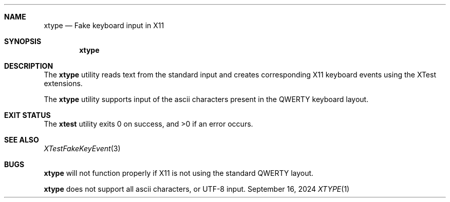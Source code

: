 .\" Copyright (c) 2024 Henry Ford <fordhenry2299@gmail.com>
.\"
.\" Permission to use, copy, modify, and distribute this software for any
.\" purpose with or without fee is hereby granted, provided that the above
.\" copyright notice and this permission notice appear in all copies.
.\"
.\" THE SOFTWARE IS PROVIDED "AS IS" AND THE AUTHOR DISCLAIMS ALL WARRANTIES
.\" WITH REGARD TO THIS SOFTWARE INCLUDING ALL IMPLIED WARRANTIES OF
.\" MERCHANTABILITY AND FITNESS. IN NO EVENT SHALL THE AUTHOR BE LIABLE FOR
.\" ANY SPECIAL, DIRECT, INDIRECT, OR CONSEQUENTIAL DAMAGES OR ANY DAMAGES
.\" WHATSOEVER RESULTING FROM LOSS OF USE, DATA OR PROFITS, WHETHER IN AN
.\" ACTION OF CONTRACT, NEGLIGENCE OR OTHER TORTIOUS ACTION, ARISING OUT OF
.\" OR IN CONNECTION WITH THE USE OR PERFORMANCE OF THIS SOFTWARE.
.\"
.Dd $Mdocdate: September 16 2024 $
.Dt XTYPE 1
.Sh NAME
.Nm xtype
.Nd Fake keyboard input in X11
.Sh SYNOPSIS
.Nm xtype
.Sh DESCRIPTION
The
.Nm
utility reads text from the standard input and creates corresponding
X11 keyboard events using the XTest extensions.
.Pp
The
.Nm
utility supports input of the ascii characters present in the
QWERTY keyboard layout.
.Sh EXIT STATUS
.Ex -std xtest
.Sh SEE ALSO
.Xr XTestFakeKeyEvent 3
.Sh BUGS
.Nm
will not function properly if X11 is not using the standard QWERTY layout.
.Pp
.Nm
does not support all ascii characters, or UTF-8 input.
